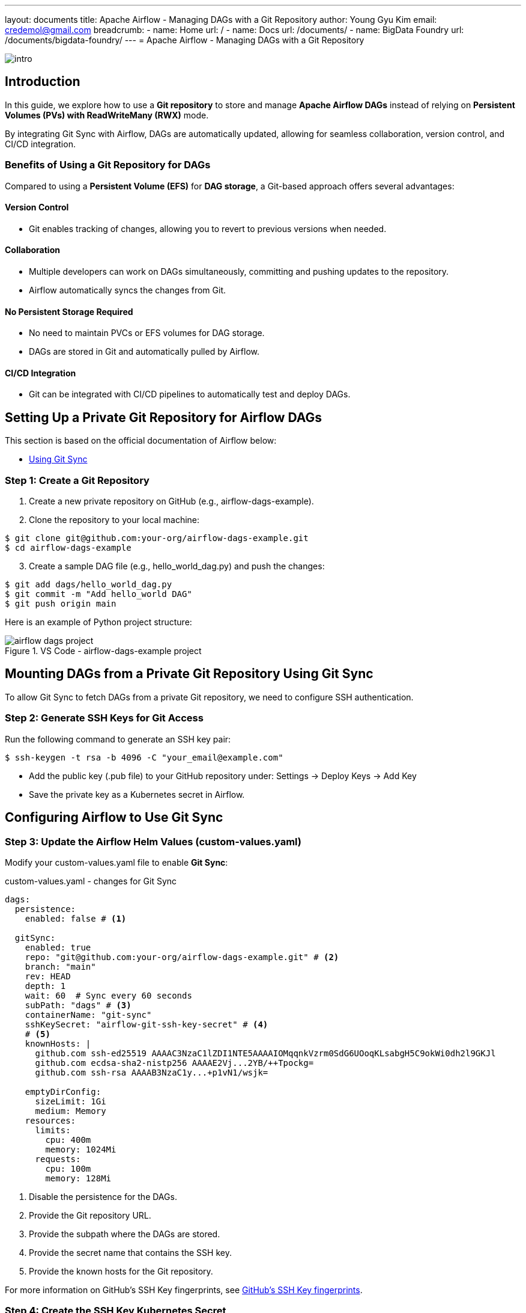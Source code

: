 ---
layout: documents
title: Apache Airflow - Managing DAGs with a Git Repository
author: Young Gyu Kim
email: credemol@gmail.com
breadcrumb:
  - name: Home
    url: /
  - name: Docs
    url: /documents/
  - name: BigData Foundry
    url: /documents/bigdata-foundry/
---
// docs/airflow/git-repo-for-dags/index.adoc
= Apache Airflow - Managing DAGs with a Git Repository

:imagesdir: images


[.img-wide]
image::intro.png[]

== Introduction

In this guide, we explore how to use a **Git repository** to store and manage **Apache Airflow DAGs** instead of relying on **Persistent Volumes (PVs) with ReadWriteMany (RWX)** mode.

By integrating Git Sync with Airflow, DAGs are automatically updated, allowing for seamless collaboration, version control, and CI/CD integration.


=== Benefits of Using a Git Repository for DAGs

Compared to using a **Persistent Volume (EFS)** for **DAG storage**, a Git-based approach offers several advantages:

==== Version Control

* Git enables tracking of changes, allowing you to revert to previous versions when needed.

==== Collaboration

* Multiple developers can work on DAGs simultaneously, committing and pushing updates to the repository.
* Airflow automatically syncs the changes from Git.

==== No Persistent Storage Required

* No need to maintain PVCs or EFS volumes for DAG storage.
* DAGs are stored in Git and automatically pulled by Airflow.

==== CI/CD Integration

* Git can be integrated with CI/CD pipelines to automatically test and deploy DAGs.



== Setting Up a Private Git Repository for Airflow DAGs

This section is based on the official documentation of Airflow below:

* link:https://airflow.apache.org/docs/helm-chart/stable/manage-dags-files.html#using-git-sync[Using Git Sync]

=== Step 1: Create a Git Repository

. Create a new private repository on GitHub (e.g., airflow-dags-example).
. Clone the repository to your local machine:

[source,shell]
----
$ git clone git@github.com:your-org/airflow-dags-example.git
$ cd airflow-dags-example
----

[start=3]
. Create a sample DAG file (e.g., hello_world_dag.py) and push the changes:

[source,shell]
----
$ git add dags/hello_world_dag.py
$ git commit -m "Add hello_world DAG"
$ git push origin main
----

Here is an example of Python project structure:

.VS Code - airflow-dags-example project
[.img-wide]
image::airflow-dags-project.png[]

== Mounting DAGs from a Private Git Repository Using Git Sync

To allow Git Sync to fetch DAGs from a private Git repository, we need to configure SSH authentication.

=== Step 2: Generate SSH Keys for Git Access

Run the following command to generate an SSH key pair:

[source,shell]
----
$ ssh-keygen -t rsa -b 4096 -C "your_email@example.com"
----

* Add the public key (.pub file) to your GitHub repository under:
Settings → Deploy Keys → Add Key
* Save the private key as a Kubernetes secret in Airflow.


== Configuring Airflow to Use Git Sync

=== Step 3: Update the Airflow Helm Values (custom-values.yaml)


Modify your custom-values.yaml file to enable **Git Sync**:

.custom-values.yaml - changes for Git Sync
[source,yaml]
----
dags:
  persistence:
    enabled: false # <1>

  gitSync:
    enabled: true
    repo: "git@github.com:your-org/airflow-dags-example.git" # <2>
    branch: "main"
    rev: HEAD
    depth: 1
    wait: 60  # Sync every 60 seconds
    subPath: "dags" # <3>
    containerName: "git-sync"
    sshKeySecret: "airflow-git-ssh-key-secret" # <4>
    # <5>
    knownHosts: |
      github.com ssh-ed25519 AAAAC3NzaC1lZDI1NTE5AAAAIOMqqnkVzrm0SdG6UOoqKLsabgH5C9okWi0dh2l9GKJl
      github.com ecdsa-sha2-nistp256 AAAAE2Vj...2YB/++Tpockg=
      github.com ssh-rsa AAAAB3NzaC1y...+p1vN1/wsjk=

    emptyDirConfig:
      sizeLimit: 1Gi
      medium: Memory
    resources:
      limits:
        cpu: 400m
        memory: 1024Mi
      requests:
        cpu: 100m
        memory: 128Mi
----

<1> Disable the persistence for the DAGs.
<2> Provide the Git repository URL.
<3> Provide the subpath where the DAGs are stored.
<4> Provide the secret name that contains the SSH key.
<5> Provide the known hosts for the Git repository.

For more information on GitHub's SSH Key fingerprints, see link:https://docs.github.com/en/github/authenticating-to-github/githubs-ssh-key-fingerprints[GitHub's SSH Key fingerprints].

=== Step 4: Create the SSH Key Kubernetes Secret

Run the following command to create a Kubernetes secret for the SSH key:


[source,shell]
----
#$ kubectl create secret generic airflow-git-ssh-key-secret \
#  --from-file=ssh-privatekey=$HOME/.ssh/github-credemol \
#  --namespace airflow

$ kubectl create secret generic airflow-git-ssh-key-secret \
  --from-file=gitSshKey={my-private-ssh-key-file} \
  --namespace airflow

$ kubectl create secret generic airflow-git-ssh-key-secret \
  --from-file=gitSshKey=$HOME/.ssh/github-credemol \
  --namespace airflow

secret/airflow-git-ssh-key-secret created
----

== Deploying Airflow with Git Sync

=== Step 5: Create secrets for fernet key and webserver password

Like the previous installation, we need to create secrets for the Fernet key and webserver password.

[source,shell]
----
$ kubectl apply -f airflow-fernet-key-secret.yaml -f airflow-webserver-secret.yaml
----

=== Add Label to node group on EKS

To use nodeSelector in the Airflow deployment, we need to add a label to the node group.

label: `agentpool=depnodes`


=== Step 6: Install or Upgrade Airflow

Now, install or update Airflow using Helm:

[source,shell]
----
#$ helm upgrade --install airflow apache-airflow/airflow -f custom-values.yaml --namespace airflow
$ helm upgrade --install airflow $HOME/Dev/helm/charts/apache-airflow/airflow-1.15.0.tgz -f custom-values.yaml --namespace airflow
----

== Testing Git Sync in Airflow

hello_world_dag.py is the same as the previous example. It has three tasks: `hello_world`, `sleep`, and `done`.

.Before Git Sync
[.img-wide]
image::git-sync-1.png[]

We are going to add a new task `goodbye_world` between the `sleep` and `done` tasks.

.hello_world_dag.py
[source,python]
----
    # <1>
    @task(
        task_id="goodbye_world",
    )
    def goodbye_world():
        print('Goodbye World - From Github Repository')


    hello_world_task = hello_world()
    sleep_task = sleep_task()
    goodbye_world_task = goodbye_world()    # <2>
    done_task = done()

    hello_world_task >> sleep_task >> goodbye_world_task >> done_task # <3>
----

<1> Define a new task `goodbye_world` that prints `Goodbye World - From Github Repository`.
<2> Create a new task instance `goodbye_world_task`.
<3> Define the task dependencies.

And then commit and push the changes to the Github repository.

.push the changes to the Github repository
[source,shell]
----
$ git commit -a -m "Add goodbye_world task"
$ git push
----

Once the changes are pushed to the repository, the Airflow will automatically sync the changes.

Since Git Sync runs every 60 seconds, after a minute, the changes will be automatically reflected in the Airflow UI.


.After Git Sync
[.img-wide]
image::git-sync-2.png[]

We can see the new task 'goodbye_world' between sleep and done tasks.

== Conclusion

In this guide, we:

* Created a private Git repository for DAGs.
* Configured Apache Airflow to sync DAGs using Git Sync.
* Used SSH keys for authentication.
* Verified that Git Sync automatically updates DAGs in Airflow.

With Git-based DAG management, development teams can work collaboratively, streamline deployments, and avoid storage dependencies like EFS or PVCs.

Now, Airflow DAGs are managed efficiently through Git!



All my LinkedIn articles can be found here:

* link:https://www.linkedin.com/pulse/my-linkedin-article-library-young-gyu-kim-2jihc/[My LinkedIn Article Library]


Internal Link: docs/airflow/git-repo-for-dags/index.adoc

